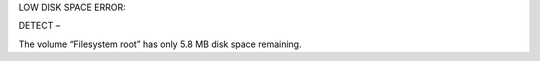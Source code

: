 LOW DISK SPACE ERROR:

DETECT – 

The volume “Filesystem root” has only 5.8 MB disk space remaining.
